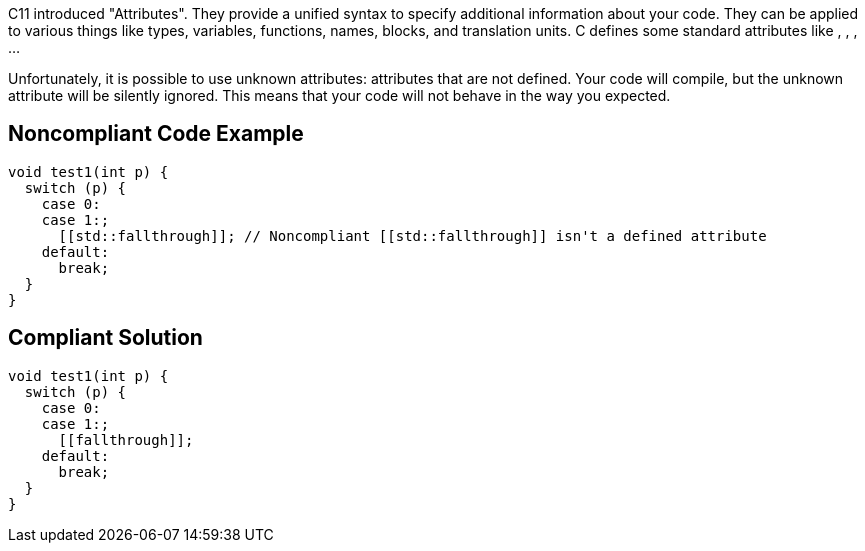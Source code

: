 C++11 introduced "Attributes". They provide a unified syntax to specify additional information about your code.
 They can be applied to various things like types, variables, functions, names, blocks, and translation units.
 C++ defines some standard attributes like [[noreturn]], [[nodiscard]], [[deprecated]], [[fallthrough]]...

Unfortunately, it is possible to use unknown attributes: attributes that are not defined. Your code will compile, but the unknown attribute will be silently ignored. This means that your code will not behave in the way you expected.


== Noncompliant Code Example

----
void test1(int p) {
  switch (p) {
    case 0:
    case 1:;
      [[std::fallthrough]]; // Noncompliant [[std::fallthrough]] isn't a defined attribute
    default: 
      break;
  }
}
----


== Compliant Solution

----
void test1(int p) {
  switch (p) {
    case 0:
    case 1:;
      [[fallthrough]];
    default: 
      break;
  }
}
----

